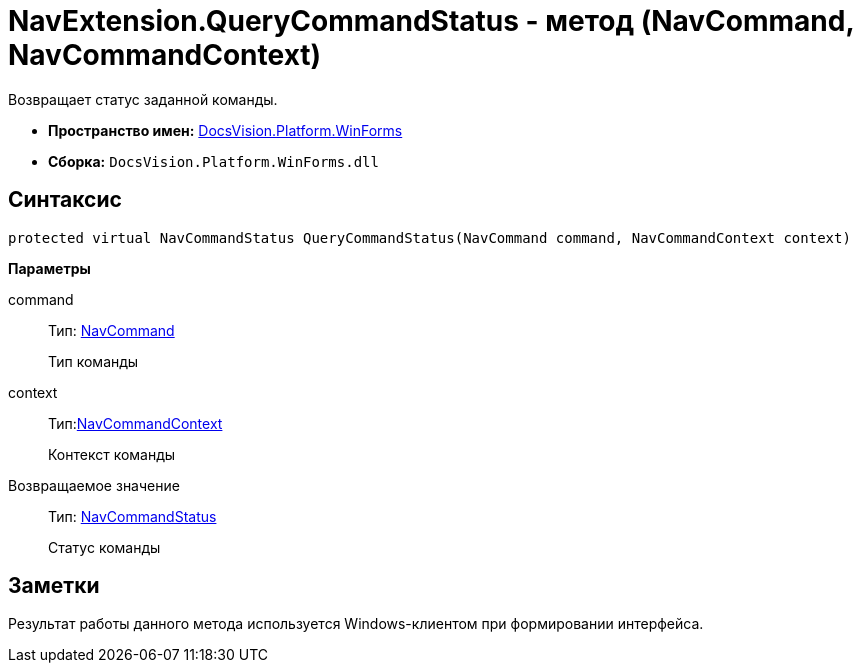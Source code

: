 = NavExtension.QueryCommandStatus - метод (NavCommand, NavCommandContext)

Возвращает статус заданной команды.

* *Пространство имен:* xref:api/DocsVision/Platform/WinForms/WinForms_NS.adoc[DocsVision.Platform.WinForms]
* *Сборка:* `DocsVision.Platform.WinForms.dll`

== Синтаксис

[source,csharp]
----
protected virtual NavCommandStatus QueryCommandStatus(NavCommand command, NavCommandContext context)
----

*Параметры*

command::
Тип: xref:api/DocsVision/Platform/Extensibility/NavCommand_CL.adoc[NavCommand]
+
Тип команды
context::
Тип:xref:api/DocsVision/Platform/WinForms/NavCommandContext_CL.adoc[NavCommandContext]
+
Контекст команды

Возвращаемое значение::
Тип: xref:api/DocsVision/Platform/Extensibility/NavCommandStatus_EN.adoc[NavCommandStatus]
+
Статус команды

== Заметки

Результат работы данного метода используется Windows-клиентом при формировании интерфейса.
